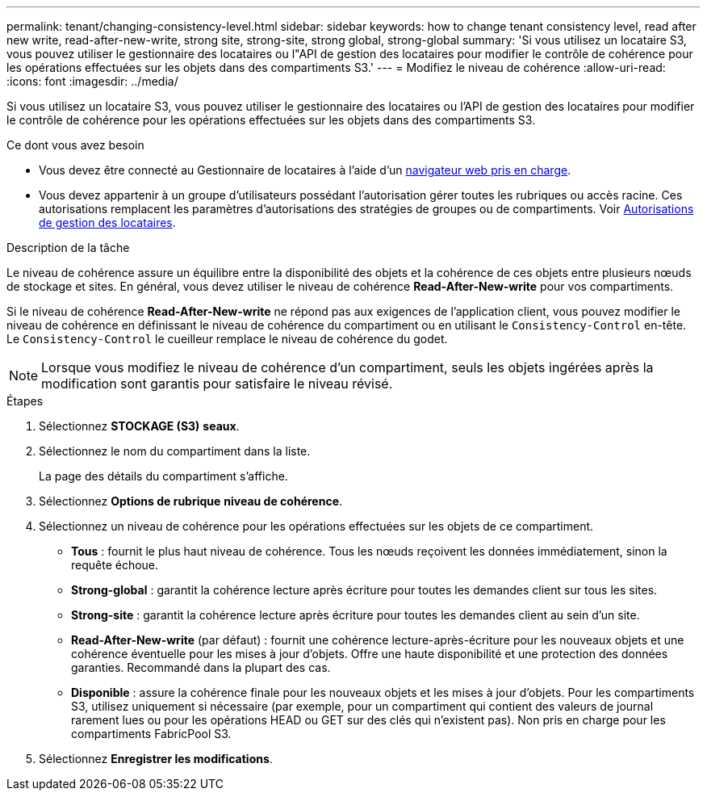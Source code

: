 ---
permalink: tenant/changing-consistency-level.html 
sidebar: sidebar 
keywords: how to change tenant consistency level, read after new write, read-after-new-write, strong site, strong-site, strong global, strong-global 
summary: 'Si vous utilisez un locataire S3, vous pouvez utiliser le gestionnaire des locataires ou l"API de gestion des locataires pour modifier le contrôle de cohérence pour les opérations effectuées sur les objets dans des compartiments S3.' 
---
= Modifiez le niveau de cohérence
:allow-uri-read: 
:icons: font
:imagesdir: ../media/


[role="lead"]
Si vous utilisez un locataire S3, vous pouvez utiliser le gestionnaire des locataires ou l'API de gestion des locataires pour modifier le contrôle de cohérence pour les opérations effectuées sur les objets dans des compartiments S3.

.Ce dont vous avez besoin
* Vous devez être connecté au Gestionnaire de locataires à l'aide d'un xref:../admin/web-browser-requirements.adoc[navigateur web pris en charge].
* Vous devez appartenir à un groupe d'utilisateurs possédant l'autorisation gérer toutes les rubriques ou accès racine. Ces autorisations remplacent les paramètres d'autorisations des stratégies de groupes ou de compartiments. Voir xref:tenant-management-permissions.adoc[Autorisations de gestion des locataires].


.Description de la tâche
Le niveau de cohérence assure un équilibre entre la disponibilité des objets et la cohérence de ces objets entre plusieurs nœuds de stockage et sites. En général, vous devez utiliser le niveau de cohérence *Read-After-New-write* pour vos compartiments.

Si le niveau de cohérence *Read-After-New-write* ne répond pas aux exigences de l'application client, vous pouvez modifier le niveau de cohérence en définissant le niveau de cohérence du compartiment ou en utilisant le `Consistency-Control` en-tête. Le `Consistency-Control` le cueilleur remplace le niveau de cohérence du godet.


NOTE: Lorsque vous modifiez le niveau de cohérence d'un compartiment, seuls les objets ingérées après la modification sont garantis pour satisfaire le niveau révisé.

.Étapes
. Sélectionnez *STOCKAGE (S3)* *seaux*.
. Sélectionnez le nom du compartiment dans la liste.
+
La page des détails du compartiment s'affiche.

. Sélectionnez *Options de rubrique* *niveau de cohérence*.
. Sélectionnez un niveau de cohérence pour les opérations effectuées sur les objets de ce compartiment.
+
** *Tous* : fournit le plus haut niveau de cohérence. Tous les nœuds reçoivent les données immédiatement, sinon la requête échoue.
** *Strong-global* : garantit la cohérence lecture après écriture pour toutes les demandes client sur tous les sites.
** *Strong-site* : garantit la cohérence lecture après écriture pour toutes les demandes client au sein d'un site.
** *Read-After-New-write* (par défaut) : fournit une cohérence lecture-après-écriture pour les nouveaux objets et une cohérence éventuelle pour les mises à jour d'objets. Offre une haute disponibilité et une protection des données garanties. Recommandé dans la plupart des cas.
** *Disponible* : assure la cohérence finale pour les nouveaux objets et les mises à jour d'objets. Pour les compartiments S3, utilisez uniquement si nécessaire (par exemple, pour un compartiment qui contient des valeurs de journal rarement lues ou pour les opérations HEAD ou GET sur des clés qui n'existent pas). Non pris en charge pour les compartiments FabricPool S3.


. Sélectionnez *Enregistrer les modifications*.


